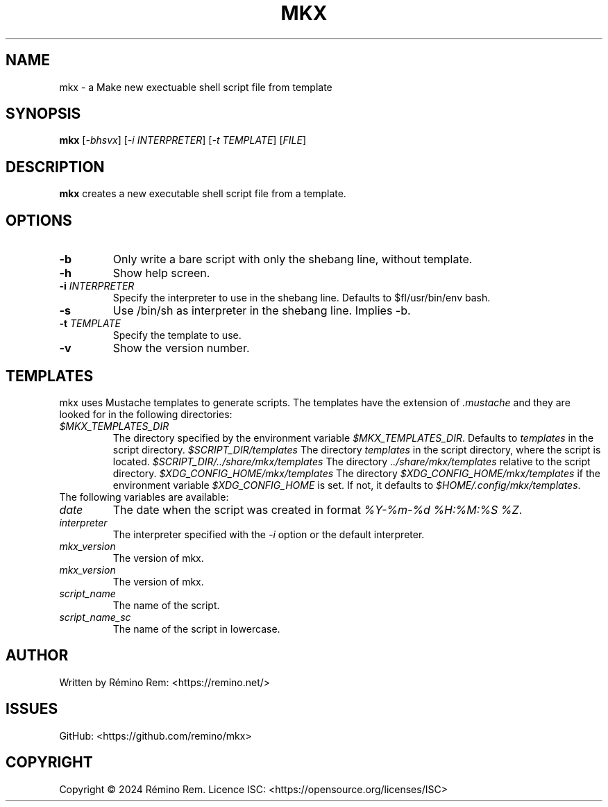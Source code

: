 .TH MKX 1 "July 2024" "mkx"
.SH NAME
mkx \- a Make new exectuable shell script file from template
.SH SYNOPSIS
.B mkx
[\fI-bhsvx\fR] [\fI-i\fR \fIINTERPRETER\fR] [\fI-t\fR \fITEMPLATE\fR] [\fIFILE\fR]
.SH DESCRIPTION
.B mkx
creates a new executable shell script file from a template.
.SH OPTIONS
.TP
.B \-b
Only write a bare script with only the shebang line, without template.
.TP
.B \-h
Show help screen.
.TP
.B \-i \fIINTERPRETER\fR
Specify the interpreter to use in the shebang line. Defaults to $fI/usr/bin/env bash\fR.
.TP
.B \-s
Use /bin/sh as interpreter in the shebang line. Implies \-b.
.TP
.B \-t \fITEMPLATE\fR
Specify the template to use.
.TP
.B \-v
Show the version number.
.SH TEMPLATES
mkx uses Mustache templates to generate scripts. The templates have the extension of \fI.mustache\fR
and they are looked for in the following directories:
.TP
.B \fI$MKX_TEMPLATES_DIR\fR
The directory specified by the environment variable \fI$MKX_TEMPLATES_DIR\fR. Defaults to \fItemplates\fR in the script directory.
.B \fI$SCRIPT_DIR/templates\fR
The directory \fItemplates\fR in the script directory, where the script is located.
.B \fI$SCRIPT_DIR/../share/mkx/templates\fR
The directory \fI../share/mkx/templates\fR relative to the script directory.
.B \fI$XDG_CONFIG_HOME/mkx/templates\fR
The directory \fI$XDG_CONFIG_HOME/mkx/templates\fR if the environment variable \fI$XDG_CONFIG_HOME\fR is set. If not, it defaults to \fI$HOME/.config/mkx/templates\fR.
.TP
The following variables are available:
.TP
.B \fIdate\fR
The date when the script was created in format \fI%Y-%m-%d %H:%M:%S %Z\fR.
.TP
.B \fIinterpreter\fR
The interpreter specified with the \fI-i\fR option or the default interpreter.
.TP
.B \fImkx_version\fR
The version of mkx.
.TP
.B \fImkx_version\fR
The version of mkx.
.TP
.B \fIscript_name\fR
The name of the script.
.TP
.B \fIscript_name_sc\fR
The name of the script in lowercase.
.SH AUTHOR
Written by Rémino Rem: <https://remino.net/>
.SH "ISSUES"
GitHub: <https://github.com/remino/mkx>
.SH COPYRIGHT
Copyright © 2024 Rémino Rem.
Licence ISC: <https://opensource.org/licenses/ISC>
